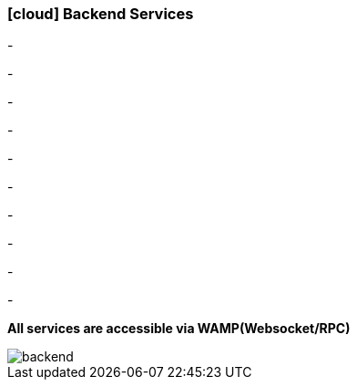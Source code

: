 :linkattrs:

=== icon:cloud[size=1x,role="white"] Backend Services ===

[CI, header="Data"]
-
[CI, header="Processes"]
-
[CI, header="User"]
-
[CI, header="Documents"]
-
[CI, header="Accesscontrol"]
-
[CI, header="i18n"]
-
[CI, header="Integration"]
-
[CI, header="Typesave/SQL"]
-
[CI, header="ActiveMQ"]
-
[CI, header="WAMP"]
-
[CI, header="CHAT"]

*All services are accessible via WAMP(Websocket/RPC)*

[.desktop-xidden.imageblock.left.width400]
image::web/images/backend.svg[]
